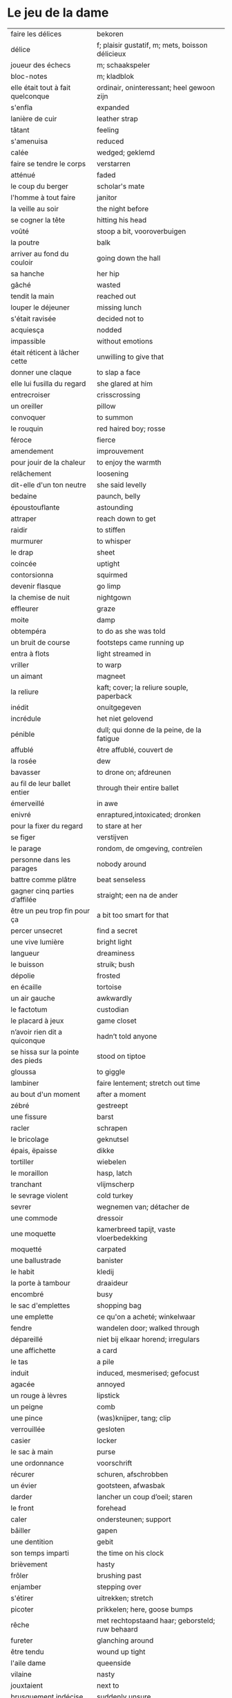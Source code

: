 # tevis.org -*- coding: utf-8; mode: org -*- 

* Le jeu de la dame

| faire les délices                 | bekoren                                         |
| délice                            | f; plaisir gustatif, m; mets, boisson délicieux |
| joueur des échecs                 | m; schaakspeler                                 |
| bloc-notes                        | m; kladblok                                     |
| elle était tout à fait quelconque | ordinair, oninteressant; heel gewoon zijn       |
| s'enfla                           | expanded                                        |
| lanière de cuir                   | leather strap                                   |
| tâtant                            | feeling                                         |
| s'amenuisa                        | reduced                                         |
| calée                             | wedged; geklemd                                 |
| faire se tendre le corps          | verstarren                                      |
| atténué                           | faded                                           |
| le coup du berger                 | scholar's mate                                  |
| l'homme à tout faire              | janitor                                         |
| la veille au soir                 | the night before                                |
| se cogner la tête                 | hitting his head                                |
| voûté                             | stoop a bit, vooroverbuigen                     |
| la poutre                         | balk                                            |
| arriver au fond du couloir        | going down the hall                             |
| sa hanche                         | her hip                                         |
| gâché                             | wasted                                          |
| tendit la main                    | reached out                                     |
| louper le déjeuner                | missing lunch                                   |
| s'était ravisée                   | decided not to                                  |
| acquiesça                         | nodded                                          |
| impassible                        | without emotions                                |
| était réticent à lâcher cette     | unwilling to give that                          |
| donner une claque                 | to slap a face                                  |
| elle lui fusilla du regard        | she glared at him                               |
| entrecroiser                      | crisscrossing                                   |
| un oreiller                       | pillow                                          |
| convoquer                         | to summon                                       |
| le rouquin                        | red haired boy; rosse                           |
| féroce                            | fierce                                          |
| amendement                        | improuvement                                    |
| pour jouir de la chaleur          | to enjoy the warmth                             |
| relâchement                       | loosening                                       |
| dit-elle d'un ton neutre          | she said levelly                                |
| bedaine                           | paunch, belly                                   |
| époustouflante                    | astounding                                      |
| attraper                          | reach down to get                               |
| raidir                            | to stiffen                                      |
| murmurer                          | to whisper                                      |
| le drap                           | sheet                                           |
| coincée                           | uptight                                         |
| contorsionna                      | squirmed                                        |
| devenir flasque                   | go limp                                         |
| la chemise de nuit                | nightgown                                       |
| effleurer                         | graze                                           |
| moite                             | damp                                            |
| obtempéra                         | to do as she was told                           |
| un bruit de course                | footsteps came running up                       |
| entra à flots                     | light streamed in                               |
| vriller                           | to warp                                         |
| un aimant                         | magneet                                         |
| la reliure                        | kaft; cover; la reliure souple, paperback       |
| inédit                            | onuitgegeven                                    |
| incrédule                         | het niet gelovend                               |
| pénible                           | dull; qui donne de la peine, de la fatigue      |
| affublé                           | être affublé, couvert de                        |
| la rosée                          | dew                                             |
| bavasser                          | to drone on; afdreunen                          |
| au fil de leur ballet entier      | through their entire ballet                     |
| émerveillé                        | in awe                                          |
| enivré                            | enraptured,intoxicated; dronken                 |
| pour la fixer du regard           | to stare at her                                 |
| se figer                          | verstijven                                      |
| le parage                         | rondom, de omgeving, contreïen                  |
| personne dans les parages         | nobody around                                   |
| battre comme plâtre               | beat senseless                                  |
| gagner cinq parties d’affilée     | straight; een na de ander                       |
| être un peu trop fin pour ça      | a bit too smart for that                        |
| percer unsecret                   | find a secret                                   |
| une vive lumière                  | bright light                                    |
| langueur                          | dreaminess                                      |
| le buisson                        | struik; bush                                    |
| dépolie                           | frosted                                         |
| en écaille                        | tortoise                                        |
| un air gauche                     | awkwardly                                       |
| le factotum                       | custodian                                       |
| le placard à jeux                 | game closet                                     |
| n’avoir rien dit a quiconque      | hadn’t told anyone                              |
| se hissa sur la pointe des pieds  | stood on tiptoe                                 |
| gloussa                           | to giggle                                       |
| lambiner                          | faire lentement; stretch out time               |
| au bout d'un moment               | after a moment                                  |
| zébré                             | gestreept                                       |
| une fissure                       | barst                                           |
| racler                            | schrapen                                        |
| le bricolage                      | geknutsel                                       |
| épais, ëpaisse                    | dikke                                           |
| tortiller                         | wiebelen                                        |
| le moraillon                      | hasp, latch                                     |
| tranchant                         | vlijmscherp                                     |
| le sevrage violent                | cold turkey                                     |
| sevrer                            | wegnemen van; détacher de                       |
| une commode                       | dressoir                                        |
| une moquette                      | kamerbreed tapijt, vaste vloerbedekking         |
| moquetté                          | carpated                                        |
| une ballustrade                   | banister                                        |
| le habit                          | kledij                                          |
| la porte à tambour                | draaideur                                       |
| encombré                          | busy                                            |
| le sac d'emplettes                | shopping bag                                    |
| une emplette                      | ce qu'on a acheté; winkelwaar                   |
| fendre                            | wandelen door; walked through                   |
| dépareillé                        | niet bij elkaar horend; irregulars              |
| une affichette                    | a card                                          |
| le tas                            | a pile                                          |
| induit                            | induced, mesmerised; gefocust                   |
| agacée                            | annoyed                                         |
| un rouge à lèvres                 | lipstick                                        |
| un peigne                         | comb                                            |
| une pince                         | (was)knijper, tang; clip                        |
| verrouillée                       | gesloten                                        |
| casier                            | locker                                          |
| le sac à main                     | purse                                           |
| une ordonnance                    | voorschrift                                     |
| récurer                           | schuren, afschrobben                            |
| un évier                          | gootsteen, afwasbak                             |
| darder                            | lancher un coup d’oeil; staren                  |
| le front                          | forehead                                        |
| caler                             | ondersteunen; support                           |
| bâiller                           | gapen                                           |
| une dentition                     | gebit                                           |
| son temps imparti                 | the time on his clock                           |
| brièvement                        | hasty                                           |
| frôler                            | brushing past                                   |
| enjamber                          | stepping over                                   |
| s'étirer                          | uitrekken; stretch                              |
| picoter                           | prikkelen; here, goose bumps                    |
| rêche                             | met rechtopstaand haar; geborsteld; ruw behaard |
| fureter                           | glanching around                                |
| être tendu                        | wound up tight                                  |
| l'aile dame                       | queenside                                       |
| vilaine                           | nasty                                           |
| jouxtaient                        | next to                                         |
| brusquement indécise              | suddenly unsure                                 |
| mijoter                           | being up to                                     |
| harceler                          | ambeteren; nagging                              |
